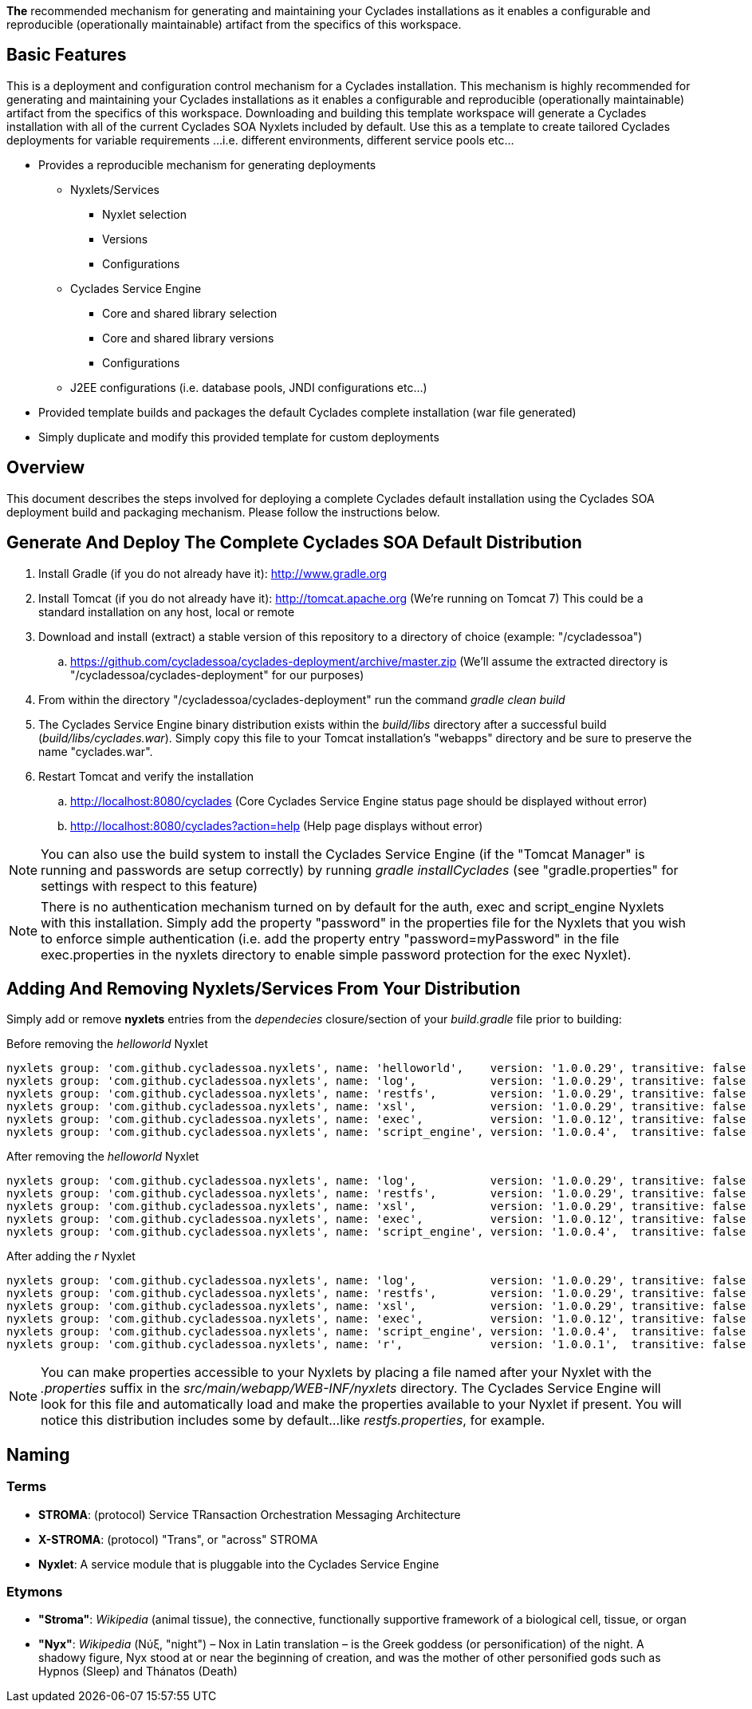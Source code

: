 ////////////////////////////////////////////////////////////////////////////////
Copyright (c) 2012, THE BOARD OF TRUSTEES OF THE LELAND STANFORD JUNIOR UNIVERSITY
All rights reserved.

Redistribution and use in source and binary forms, with or without modification,
are permitted provided that the following conditions are met:

   Redistributions of source code must retain the above copyright notice,
   this list of conditions and the following disclaimer.
   Redistributions in binary form must reproduce the above copyright notice,
   this list of conditions and the following disclaimer in the documentation
   and/or other materials provided with the distribution.
   Neither the name of the STANFORD UNIVERSITY nor the names of its contributors
   may be used to endorse or promote products derived from this software without
   specific prior written permission.

THIS SOFTWARE IS PROVIDED BY THE COPYRIGHT HOLDERS AND CONTRIBUTORS "AS IS" AND
ANY EXPRESS OR IMPLIED WARRANTIES, INCLUDING, BUT NOT LIMITED TO, THE IMPLIED
WARRANTIES OF MERCHANTABILITY AND FITNESS FOR A PARTICULAR PURPOSE ARE DISCLAIMED.
IN NO EVENT SHALL THE COPYRIGHT HOLDER OR CONTRIBUTORS BE LIABLE FOR ANY DIRECT,
INDIRECT, INCIDENTAL, SPECIAL, EXEMPLARY, OR CONSEQUENTIAL DAMAGES (INCLUDING,
BUT NOT LIMITED TO, PROCUREMENT OF SUBSTITUTE GOODS OR SERVICES; LOSS OF USE,
DATA, OR PROFITS; OR BUSINESS INTERRUPTION) HOWEVER CAUSED AND ON ANY THEORY OF
LIABILITY, WHETHER IN CONTRACT, STRICT LIABILITY, OR TORT (INCLUDING NEGLIGENCE
OR OTHERWISE) ARISING IN ANY WAY OUT OF THE USE OF THIS SOFTWARE, EVEN IF ADVISED
OF THE POSSIBILITY OF SUCH DAMAGE.
////////////////////////////////////////////////////////////////////////////////

*The* recommended mechanism for generating and maintaining your Cyclades installations as it enables a configurable and reproducible 
(operationally maintainable) artifact from the specifics of this workspace.

== Basic Features

This is a deployment and configuration control mechanism for a Cyclades installation. This mechanism is highly recommended
for generating and maintaining your Cyclades installations as it enables a configurable and reproducible (operationally maintainable) artifact
from the specifics of this workspace. Downloading and building this template workspace will generate a Cyclades installation with all of the
current Cyclades SOA Nyxlets included by default. Use this as a template to create tailored Cyclades deployments for variable requirements
...i.e. different environments, different service pools etc...

* Provides a reproducible mechanism for generating deployments
    ** Nyxlets/Services 
        *** Nyxlet selection
        *** Versions
        *** Configurations
    ** Cyclades Service Engine 
        *** Core and shared library selection
        *** Core and shared library versions
        *** Configurations
    ** J2EE configurations (i.e. database pools, JNDI configurations etc...)
* Provided template builds and packages the default Cyclades complete installation (war file generated)
* Simply duplicate and modify this provided template for custom deployments

== Overview

This document describes the steps involved for deploying a complete Cyclades default installation using the Cyclades SOA deployment build and packaging mechanism. Please follow the instructions below.

== Generate And Deploy The Complete Cyclades SOA Default Distribution

. Install Gradle (if you do not already have it): http://www.gradle.org

. Install Tomcat (if you do not already have it): http://tomcat.apache.org (We're running on Tomcat 7) This could be a standard installation on any host, local or remote

. Download and install (extract) a stable version of this repository to a directory of choice (example: "/cycladessoa")
	.. https://github.com/cycladessoa/cyclades-deployment/archive/master.zip (We'll assume the extracted directory is "/cycladessoa/cyclades-deployment" for our purposes)

. From within the directory "/cycladessoa/cyclades-deployment" run the command _gradle clean build_

. The Cyclades Service Engine binary distribution exists within the _build/libs_ directory after a successful build (_build/libs/cyclades.war_). Simply copy this file to your Tomcat installation's "webapps" directory and be sure to preserve the name "cyclades.war".

. Restart Tomcat and verify the installation
	.. http://localhost:8080/cyclades (Core Cyclades Service Engine status page should be displayed without error)
	.. http://localhost:8080/cyclades?action=help (Help page displays without error)

[NOTE]
You can also use the build system to install the Cyclades Service Engine (if the "Tomcat Manager" is running and passwords are setup correctly)
by running _gradle installCyclades_ (see "gradle.properties" for settings with respect to this feature)

[NOTE]
There is no authentication mechanism turned on by default for the auth, exec and script_engine Nyxlets with this installation. Simply add the property "password" in the properties file for the Nyxlets that you wish to enforce simple authentication (i.e. add the property entry "password=myPassword" in the file exec.properties in the nyxlets directory to enable simple password protection for the exec Nyxlet).

== Adding And Removing Nyxlets/Services From Your Distribution

Simply add or remove *nyxlets* entries from the _dependecies_ closure/section of your _build.gradle_ file prior to building:

.Before removing the _helloworld_ Nyxlet
----
nyxlets group: 'com.github.cycladessoa.nyxlets', name: 'helloworld',    version: '1.0.0.29', transitive: false
nyxlets group: 'com.github.cycladessoa.nyxlets', name: 'log',           version: '1.0.0.29', transitive: false
nyxlets group: 'com.github.cycladessoa.nyxlets', name: 'restfs',        version: '1.0.0.29', transitive: false
nyxlets group: 'com.github.cycladessoa.nyxlets', name: 'xsl',           version: '1.0.0.29', transitive: false
nyxlets group: 'com.github.cycladessoa.nyxlets', name: 'exec',          version: '1.0.0.12', transitive: false
nyxlets group: 'com.github.cycladessoa.nyxlets', name: 'script_engine', version: '1.0.0.4',  transitive: false

----

.After removing the _helloworld_ Nyxlet
----

nyxlets group: 'com.github.cycladessoa.nyxlets', name: 'log',           version: '1.0.0.29', transitive: false
nyxlets group: 'com.github.cycladessoa.nyxlets', name: 'restfs',        version: '1.0.0.29', transitive: false
nyxlets group: 'com.github.cycladessoa.nyxlets', name: 'xsl',           version: '1.0.0.29', transitive: false
nyxlets group: 'com.github.cycladessoa.nyxlets', name: 'exec',          version: '1.0.0.12', transitive: false
nyxlets group: 'com.github.cycladessoa.nyxlets', name: 'script_engine', version: '1.0.0.4',  transitive: false

----

.After adding the _r_ Nyxlet
----

nyxlets group: 'com.github.cycladessoa.nyxlets', name: 'log',           version: '1.0.0.29', transitive: false
nyxlets group: 'com.github.cycladessoa.nyxlets', name: 'restfs',        version: '1.0.0.29', transitive: false
nyxlets group: 'com.github.cycladessoa.nyxlets', name: 'xsl',           version: '1.0.0.29', transitive: false
nyxlets group: 'com.github.cycladessoa.nyxlets', name: 'exec',          version: '1.0.0.12', transitive: false
nyxlets group: 'com.github.cycladessoa.nyxlets', name: 'script_engine', version: '1.0.0.4',  transitive: false
nyxlets group: 'com.github.cycladessoa.nyxlets', name: 'r',             version: '1.0.0.1',  transitive: false
----

[NOTE]
You can make properties accessible to your Nyxlets by placing a file named after your Nyxlet with the _.properties_ suffix in the
_src/main/webapp/WEB-INF/nyxlets_ directory. The Cyclades Service Engine will look for this file and automatically load and make 
the properties available to your Nyxlet if present. You will notice this distribution includes some by default...like _restfs.properties_,
 for example.

== Naming

=== Terms

* *STROMA*: (protocol) Service TRansaction Orchestration Messaging Architecture
* *X-STROMA*: (protocol) "Trans", or "across" STROMA
* *Nyxlet*: A service module that is pluggable into the Cyclades Service Engine

=== Etymons

* *"Stroma"*: _Wikipedia_ (animal tissue), the connective, functionally supportive framework of a biological cell, tissue, or organ
* *"Nyx"*: _Wikipedia_ (Νύξ, "night") – Nox in Latin translation – is the Greek goddess (or personification) of the night. A shadowy figure, Nyx stood at or near the beginning of creation, and was the mother of other personified gods such as Hypnos (Sleep) and Thánatos (Death)



